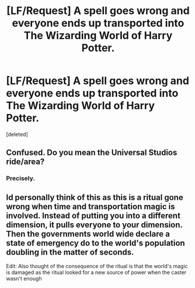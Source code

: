 #+TITLE: [LF/Request] A spell goes wrong and everyone ends up transported into The Wizarding World of Harry Potter.

* [LF/Request] A spell goes wrong and everyone ends up transported into The Wizarding World of Harry Potter.
:PROPERTIES:
:Score: 0
:DateUnix: 1508006389.0
:DateShort: 2017-Oct-14
:FlairText: Request
:END:
[deleted]


** Confused. Do you mean the Universal Studios ride/area?
:PROPERTIES:
:Author: Sturmundsterne
:Score: 10
:DateUnix: 1508010598.0
:DateShort: 2017-Oct-14
:END:

*** Precisely.
:PROPERTIES:
:Author: Achille-Talon
:Score: 2
:DateUnix: 1508073933.0
:DateShort: 2017-Oct-15
:END:


** Id personally think of this as this is a ritual gone wrong when time and transportation magic is involved. Instead of putting you into a different dimension, it pulls everyone to your dimension. Then the governments world wide declare a state of emergency do to the world's population doubling in the matter of seconds.

Edit: Also thought of the consequence of the ritual is that the world's magic is damaged as the ritual looked for a new source of power when the caster wasn't enough
:PROPERTIES:
:Author: UndergroundNerd
:Score: 2
:DateUnix: 1508024124.0
:DateShort: 2017-Oct-15
:END:
